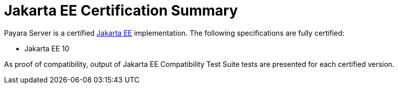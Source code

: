 = Jakarta EE Certification Summary

Payara Server is a certified https://jakarta.ee/[Jakarta EE] implementation. The following specifications are fully certified:

* Jakarta EE 10

As proof of compatibility, output of Jakarta EE Compatibility Test Suite tests are presented for each certified version.